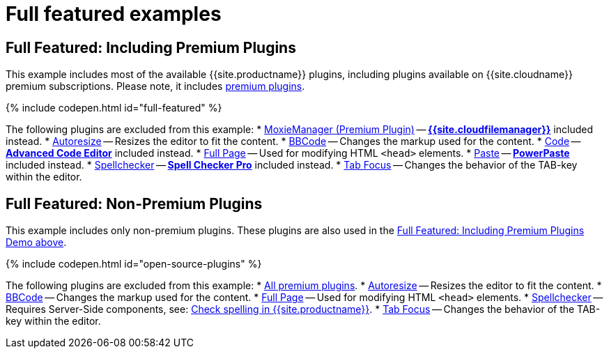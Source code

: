 = Full featured examples
:description: These examples display all of the plugins available with TinyMCE Cloud premium subscriptions.
:description_short: Every TinyMCE plugin in action.
:keywords: example demo custom wysiwyg full-power full-featured plugins non-premium
:title_nav: Full featured

[#full-featured-including-premium-plugins]
== Full Featured: Including Premium Plugins

This example includes most of the available {{site.productname}} plugins, including plugins available on {{site.cloudname}} premium subscriptions. Please note, it includes link:{{site.plugindirectory}}[premium plugins].

{% include codepen.html id="full-featured" %}

The following plugins are excluded from this example:
* link:{{site.baseurl}}/plugins/moxiemanager[MoxieManager (Premium Plugin)] -- link:{{site.baseurl}}/plugins/drive[*{{site.cloudfilemanager}}*] included instead.
* link:{{site.baseurl}}/plugins/autoresize[Autoresize] -- Resizes the editor to fit the content.
* link:{{site.baseurl}}/plugins/bbcode[BBCode] -- Changes the markup used for the content.
* link:{{site.baseurl}}/plugins/code[Code] -- link:{{site.baseurl}}/plugins/advcode[*Advanced Code Editor*] included instead.
* link:{{site.baseurl}}/plugins/fullpage[Full Page] -- Used for modifying HTML `<head>` elements.
* link:{{site.baseurl}}/plugins/paste[Paste] -- link:{{site.baseurl}}/plugins/powerpaste[*PowerPaste*] included instead.
* link:{{site.baseurl}}/plugins/spellchecker[Spellchecker] -- link:{{site.baseurl}}/plugins/tinymcespellchecker[*Spell Checker Pro*] included instead.
* link:{{site.baseurl}}/plugins/tabfocus[Tab Focus] -- Changes the behavior of the TAB-key within the editor.

[#full-featured-non-premium-plugins]
== Full Featured: Non-Premium Plugins

This example includes only non-premium plugins. These plugins are also used in the <<fullfeaturedincludingpremiumplugins,Full Featured: Including Premium Plugins Demo above>>.

{% include codepen.html id="open-source-plugins" %}

The following plugins are excluded from this example:
* link:{{site.plugindirectory}}[All premium plugins].
* link:{{site.baseurl}}/plugins/autoresize[Autoresize] -- Resizes the editor to fit the content.
* link:{{site.baseurl}}/plugins/bbcode[BBCode] -- Changes the markup used for the content.
* link:{{site.baseurl}}/plugins/fullpage[Full Page] -- Used for modifying HTML `<head>` elements.
* link:{{site.baseurl}}/plugins/spellchecker[Spellchecker] -- Requires Server-Side components, see: link:{{site.baseurl}}/general-configuration-guide/spell-checking/[Check spelling in {{site.productname}}].
* link:{{site.baseurl}}/plugins/tabfocus[Tab Focus] -- Changes the behavior of the TAB-key within the editor.

